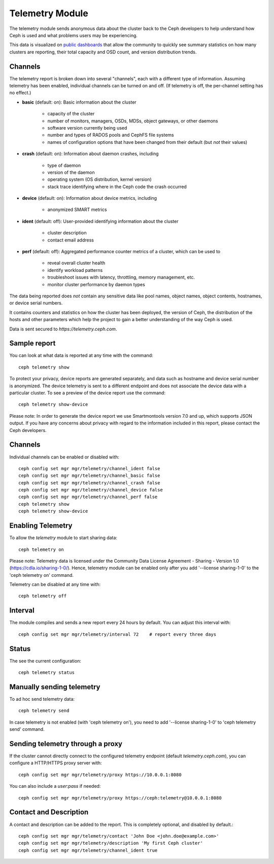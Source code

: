 .. _telemetry:

Telemetry Module
================

The telemetry module sends anonymous data about the cluster back to the Ceph
developers to help understand how Ceph is used and what problems users may
be experiencing.

This data is visualized on `public dashboards <https://telemetry-public.ceph.com/>`_
that allow the community to quickly see summary statistics on how many clusters
are reporting, their total capacity and OSD count, and version distribution
trends.

Channels
--------

The telemetry report is broken down into several "channels", each with
a different type of information.  Assuming telemetry has been enabled,
individual channels can be turned on and off.  (If telemetry is off,
the per-channel setting has no effect.)

* **basic** (default: on): Basic information about the cluster

    - capacity of the cluster
    - number of monitors, managers, OSDs, MDSs, object gateways, or other daemons
    - software version currently being used
    - number and types of RADOS pools and CephFS file systems
    - names of configuration options that have been changed from their
      default (but *not* their values)

* **crash** (default: on): Information about daemon crashes, including

    - type of daemon
    - version of the daemon
    - operating system (OS distribution, kernel version)
    - stack trace identifying where in the Ceph code the crash occurred

* **device** (default: on): Information about device metrics, including

    - anonymized SMART metrics

* **ident** (default: off): User-provided identifying information about
  the cluster

    - cluster description
    - contact email address

* **perf** (default: off): Aggregated performance counter metrics of a cluster, which can be used to

    - reveal overall cluster health
    - identify workload patterns
    - troubleshoot issues with latency, throttling, memory management, etc.
    - monitor cluster performance by daemon types

The data being reported does *not* contain any sensitive
data like pool names, object names, object contents, hostnames, or device
serial numbers.

It contains counters and statistics on how the cluster has been
deployed, the version of Ceph, the distribution of the hosts and other
parameters which help the project to gain a better understanding of
the way Ceph is used.

Data is sent secured to *https://telemetry.ceph.com*.

Sample report
-------------

You can look at what data is reported at any time with the command::

  ceph telemetry show

To protect your privacy, device reports are generated separately, and data such
as hostname and device serial number is anonymized. The device telemetry is
sent to a different endpoint and does not associate the device data with a
particular cluster. To see a preview of the device report use the command::

  ceph telemetry show-device

Please note: In order to generate the device report we use Smartmontools
version 7.0 and up, which supports JSON output. 
If you have any concerns about privacy with regard to the information included in
this report, please contact the Ceph developers.

Channels
--------

Individual channels can be enabled or disabled with::

  ceph config set mgr mgr/telemetry/channel_ident false
  ceph config set mgr mgr/telemetry/channel_basic false
  ceph config set mgr mgr/telemetry/channel_crash false
  ceph config set mgr mgr/telemetry/channel_device false
  ceph config set mgr mgr/telemetry/channel_perf false
  ceph telemetry show
  ceph telemetry show-device

Enabling Telemetry
------------------

To allow the *telemetry* module to start sharing data::

  ceph telemetry on

Please note: Telemetry data is licensed under the Community Data License
Agreement - Sharing - Version 1.0 (https://cdla.io/sharing-1-0/). Hence,
telemetry module can be enabled only after you add '--license sharing-1-0' to
the 'ceph telemetry on' command.

Telemetry can be disabled at any time with::

  ceph telemetry off

Interval
--------

The module compiles and sends a new report every 24 hours by default.
You can adjust this interval with::

  ceph config set mgr mgr/telemetry/interval 72    # report every three days

Status
--------

The see the current configuration::

  ceph telemetry status

Manually sending telemetry
--------------------------

To ad hoc send telemetry data::

  ceph telemetry send

In case telemetry is not enabled (with 'ceph telemetry on'), you need to add
'--license sharing-1-0' to 'ceph telemetry send' command.

Sending telemetry through a proxy
---------------------------------

If the cluster cannot directly connect to the configured telemetry
endpoint (default *telemetry.ceph.com*), you can configure a HTTP/HTTPS
proxy server with::

  ceph config set mgr mgr/telemetry/proxy https://10.0.0.1:8080

You can also include a *user:pass* if needed::

  ceph config set mgr mgr/telemetry/proxy https://ceph:telemetry@10.0.0.1:8080


Contact and Description
-----------------------

A contact and description can be added to the report.  This is
completely optional, and disabled by default.::

  ceph config set mgr mgr/telemetry/contact 'John Doe <john.doe@example.com>'
  ceph config set mgr mgr/telemetry/description 'My first Ceph cluster'
  ceph config set mgr mgr/telemetry/channel_ident true

